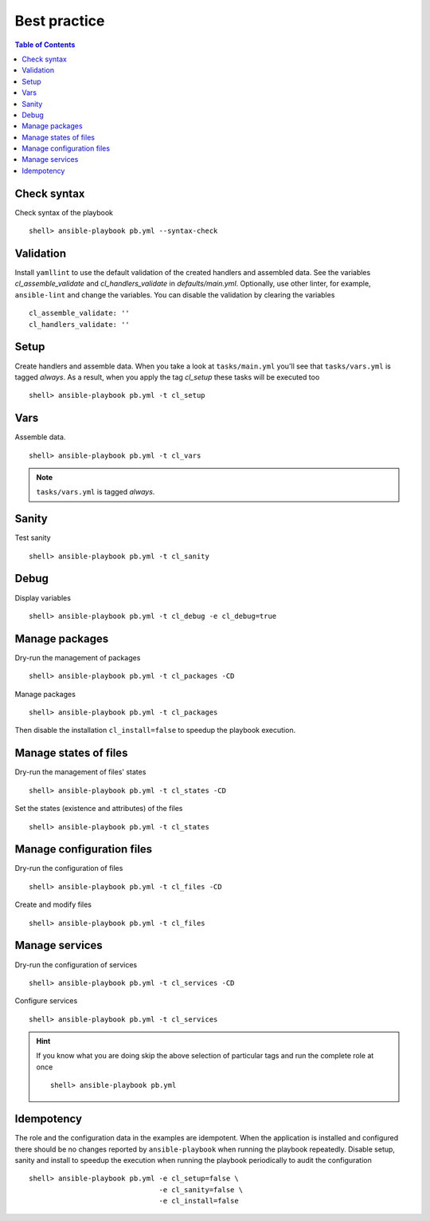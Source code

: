 .. _ug_bp:

Best practice
*************

.. contents:: Table of Contents
   :local:
   :depth: 1


Check syntax
============

Check syntax of the playbook ::

    shell> ansible-playbook pb.yml --syntax-check


Validation
==========

Install ``yamllint`` to use the default validation of the created handlers and
assembled data. See the variables *cl_assemble_validate* and
*cl_handlers_validate* in *defaults/main.yml*. Optionally, use other linter, for
example, ``ansible-lint`` and change the variables. You can disable the validation
by clearing the variables ::

    cl_assemble_validate: ''
    cl_handlers_validate: ''


Setup
=====

Create handlers and assemble data. When you take a look at ``tasks/main.yml``
you'll see that ``tasks/vars.yml`` is tagged *always*. As a result, when you
apply the tag *cl_setup* these tasks will be executed too ::

    shell> ansible-playbook pb.yml -t cl_setup


Vars
====

Assemble data. ::

    shell> ansible-playbook pb.yml -t cl_vars

.. note::

   ``tasks/vars.yml`` is tagged *always*.


Sanity
======

Test sanity ::

    shell> ansible-playbook pb.yml -t cl_sanity


Debug
=====

Display variables ::

    shell> ansible-playbook pb.yml -t cl_debug -e cl_debug=true


Manage packages
===============

Dry-run the management of packages ::

    shell> ansible-playbook pb.yml -t cl_packages -CD

Manage packages ::

    shell> ansible-playbook pb.yml -t cl_packages

Then disable the installation ``cl_install=false`` to speedup the playbook
execution.


Manage states of files
======================

Dry-run the management of files' states ::

    shell> ansible-playbook pb.yml -t cl_states -CD

Set the states (existence and attributes) of the files ::

    shell> ansible-playbook pb.yml -t cl_states


Manage configuration files
==========================

Dry-run the configuration of files ::

    shell> ansible-playbook pb.yml -t cl_files -CD

Create and modify files ::

    shell> ansible-playbook pb.yml -t cl_files


Manage services
===============

Dry-run the configuration of services ::

    shell> ansible-playbook pb.yml -t cl_services -CD

Configure services ::

    shell> ansible-playbook pb.yml -t cl_services

.. hint::

   If you know what you are doing skip the above selection of particular tags
   and run the complete role at once ::

    shell> ansible-playbook pb.yml


Idempotency
===========

The role and the configuration data in the examples are idempotent. When the
application is installed and configured there should be no changes reported by
``ansible-playbook`` when running the playbook repeatedly. Disable setup, sanity
and install to speedup the execution when running the playbook periodically to
audit the configuration ::

    shell> ansible-playbook pb.yml -e cl_setup=false \
                                   -e cl_sanity=false \
                                   -e cl_install=false
